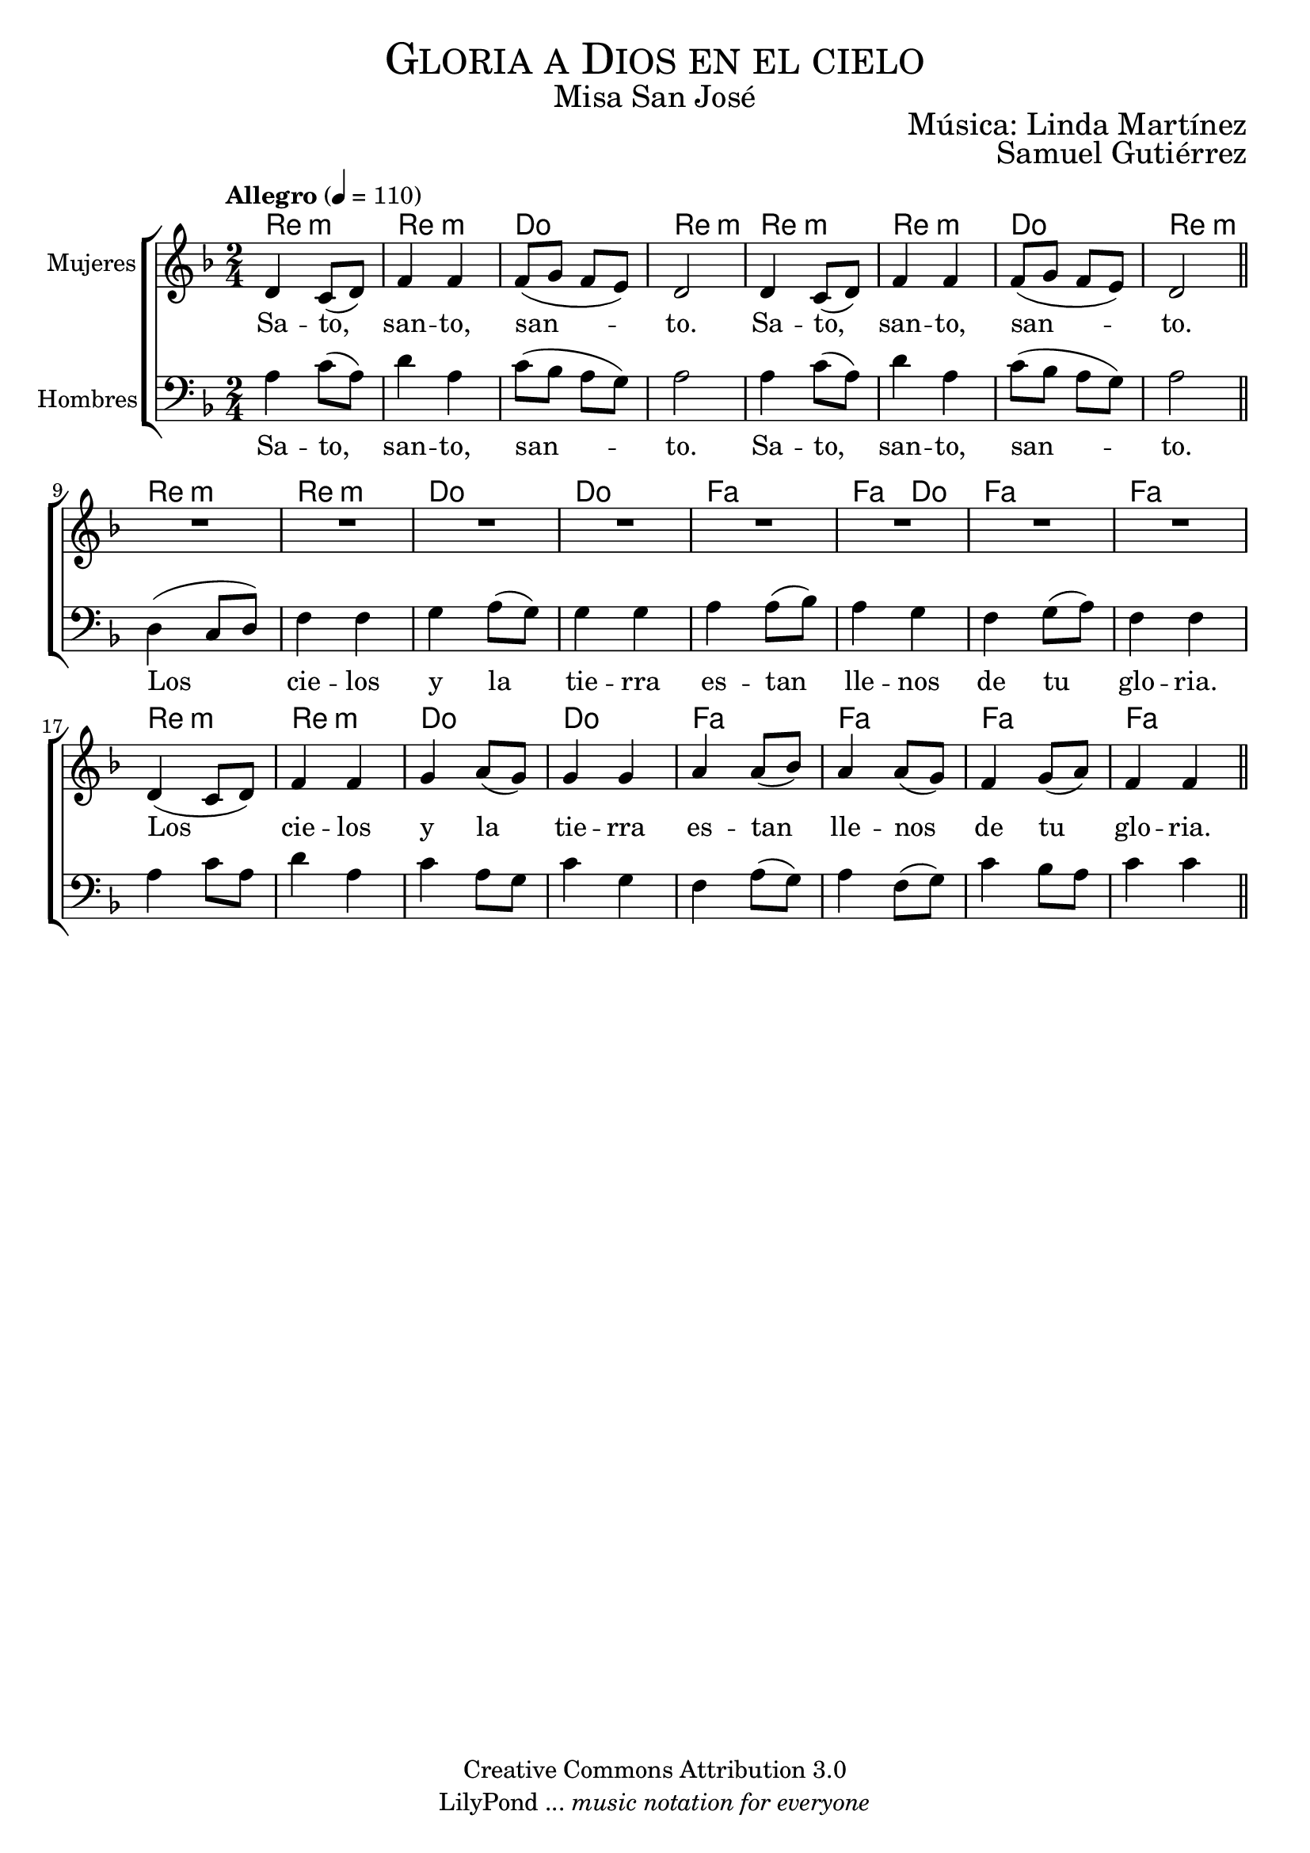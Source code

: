 % ****************************************************************
%	Gloria a Dios en el cielo - Melodia inspirada en la cantiga 302 A madre de Jesu Cristo
%	by serach.sam@
% ****************************************************************
\language "espanol"
\version "2.23.2"

%#(set-global-staff-size 19)

% --- Cabecera
\markup { \fill-line { \center-column { \fontsize #5 \smallCaps "Gloria a Dios en el cielo" \fontsize #2 "Misa San José"} } }
\markup { \fill-line { " " \right-column { \fontsize #2 "Música: Linda Martínez" } } }
\markup { \fill-line { " " \right-column { \fontsize #2 "Samuel Gutiérrez" } } }
\header {
  copyright = "Creative Commons Attribution 3.0"
  tagline = \markup { \with-url "http://lilypond.org/web/" { LilyPond ... \italic { music notation for everyone } } }
  breakbefore = ##t
}

% --- Musica
% --- acordes
armonia = \new ChordNames {
  \chordmode {
    \italianChords
    re2:m re2:m do2 re2:m
    re2:m re2:m do2 re2:m
    
    re2:m re2:m do2 do2 fa2 fa4 do4 fa2 fa2
    re2:m re2:m do2 do2 fa2 fa2 fa2 fa2
  }
}

blancas = \relative do' {
  \tempo "Allegro" 4=110
  \key re \minor
  \time 2/4
  
  re4 do8( re) fa4 fa fa8( sol fa mi) re2
  re4 do8( re) fa4 fa fa8( sol fa mi) re2 \bar "||" \break
  
  R2*8 \break
  re4( do8 re) fa4 fa
  sol4 la8( sol) sol4 sol
  la4 la8( sib) la4 la8( sol)
  fa4 sol8( la) fa4 fa \bar "||" \break
}

letra_blancas = \lyricmode {
  Sa -- to, san -- to, san -- to.
  Sa -- to, san -- to, san -- to.
  
  Los cie -- los y la tie -- rra es -- tan lle -- nos de tu glo -- ria.
}

oscuras = \relative do' {
  %\tempo 4=80
  \clef bass
  \key re \minor
  \time 2/4
  
  la4 do8( la) re4 la do8( sib la sol) la2
  la4 do8( la) re4 la do8( sib la sol) la2 \bar "||" \break
  
  re,4( do8 re) fa4 fa
  sol4 la8( sol) sol4 sol
  la4 la8( sib) la4 sol
  fa4 sol8( la) fa4 fa \break
  la4 do8 la re4 la
  do4 la8 sol do4 sol
  fa4 la8( sol) la4 
  fa8( sol) do4 sib8 la 
  do4 do \bar "||" \break
}

letra_oscuras = \lyricmode {
  Sa -- to, san -- to, san -- to.
  Sa -- to, san -- to, san -- to.
  
  Los cie -- los y la tie -- rra es -- tan lle -- nos de tu glo -- ria.
}

\score {
  <<
    \armonia
    \new ChoirStaff <<
      \new Staff <<
        \set Staff.midiInstrument = "oboe"
        \set Staff.instrumentName = "Mujeres"
        \new Voice = "blancas" \blancas
        \new Lyrics \lyricsto "blancas" \letra_blancas
      >>
      \new Staff <<
        \set Staff.midiInstrument = "english horn"
        \set Staff.instrumentName = "Hombres"
        \new Voice = "oscuras" \oscuras
        \new Lyrics \lyricsto "oscuras" \letra_oscuras
      >>
    >>
  >>
  \midi {}
  \layout {}
}

% --- Papel
\paper{
  #(set-default-paper-size "letter")
  page-breaking = #ly:page-turn-breaking
}